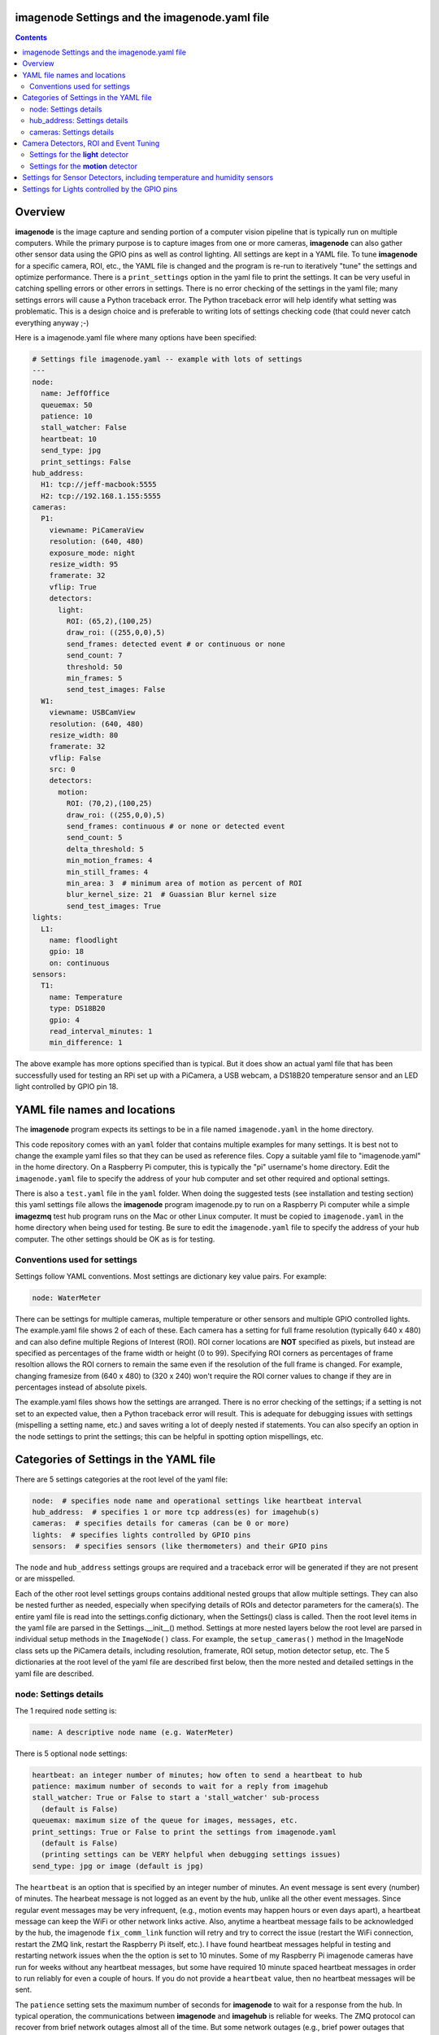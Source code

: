 ==============================================
imagenode Settings and the imagenode.yaml file
==============================================

.. contents::

========
Overview
========

**imagenode** is the image capture and sending portion of a computer vision
pipeline that is typically run on multiple computers. While the primary purpose is
to capture images from one or more cameras, **imagenode** can also gather
other sensor data using the GPIO pins as well as control lighting. All settings
are kept in a YAML file. To tune **imagenode** for a specific camera, ROI, etc.,
the YAML file is changed and the program is re-run to iteratively "tune" the
settings and optimize performance. There is a ``print_settings`` option in the
yaml file to print the settings. It can be very useful in catching spelling
errors or other errors in settings. There is no error checking of the settings
in the yaml file; many settings errors will cause a Python traceback error.
The Python traceback error will help identify what setting was problematic.
This is a design choice and is preferable to writing lots of settings checking
code (that could never catch everything anyway ;-)

Here is a imagenode.yaml file where many options have been specified:

.. code-block:: yaml

  # Settings file imagenode.yaml -- example with lots of settings
  ---
  node:
    name: JeffOffice
    queuemax: 50
    patience: 10
    stall_watcher: False
    heartbeat: 10
    send_type: jpg
    print_settings: False
  hub_address:
    H1: tcp://jeff-macbook:5555
    H2: tcp://192.168.1.155:5555
  cameras:
    P1:
      viewname: PiCameraView
      resolution: (640, 480)
      exposure_mode: night
      resize_width: 95
      framerate: 32
      vflip: True
      detectors:
        light:
          ROI: (65,2),(100,25)
          draw_roi: ((255,0,0),5)
          send_frames: detected event # or continuous or none
          send_count: 7
          threshold: 50
          min_frames: 5
          send_test_images: False
    W1:
      viewname: USBCamView
      resolution: (640, 480)
      resize_width: 80
      framerate: 32
      vflip: False
      src: 0
      detectors:
        motion:
          ROI: (70,2),(100,25)
          draw_roi: ((255,0,0),5)
          send_frames: continuous # or none or detected event
          send_count: 5
          delta_threshold: 5
          min_motion_frames: 4
          min_still_frames: 4
          min_area: 3  # minimum area of motion as percent of ROI
          blur_kernel_size: 21  # Guassian Blur kernel size
          send_test_images: True
  lights:
    L1:
      name: floodlight
      gpio: 18
      on: continuous
  sensors:
    T1:
      name: Temperature
      type: DS18B20
      gpio: 4
      read_interval_minutes: 1
      min_difference: 1

The above example has more options specified than is typical. But it does
show an actual yaml file that has been successfully used for testing
an RPi set up with a PiCamera, a USB webcam, a DS18B20 temperature sensor
and an LED light controlled by GPIO pin 18.

=============================
YAML file names and locations
=============================

The **imagenode** program expects its settings to be in a file named
``imagenode.yaml`` in the home directory.

This code repository comes with an ``yaml`` folder that contains multiple examples
for many settings. It is best not to change the example yaml files so that they
can be used as reference files. Copy a suitable yaml file to "imagenode.yaml"
in the home directory. On a Raspberry Pi computer, this is typically the "pi"
username's home directory. Edit the ``imagenode.yaml`` file to specify the
address of your hub computer and set other required and optional settings.

There is also a ``test.yaml`` file in the ``yaml`` folder. When doing the suggested
tests (see installation and testing section) this yaml settings file allows
the **imagenode** program imagenode.py to run on a Raspberry Pi computer while
a simple **imagezmq** test hub program runs on the Mac or other Linux computer.
It must be copied to ``imagenode.yaml`` in the home directory when being
used for testing. Be sure to edit the ``imagenode.yaml`` file to specify the
address of your hub computer. The other settings should be OK as is for testing.

Conventions used for settings
=============================

Settings follow YAML conventions. Most settings are dictionary key value pairs.
For example:

.. code-block:: yaml

  node: WaterMeter

There can be settings for multiple cameras, multiple temperature or other sensors
and multiple GPIO controlled lights. The example.yaml file shows 2 of each of
these. Each camera has a setting for full frame resolution (typically 640 x
480) and can also define multiple Regions of Interest (ROI). ROI corner locations
are **NOT** specified as pixels, but instead are specified as percentages of the
frame width or height (0 to 99). Specifying ROI corners as percentages of frame
resoltion allows the ROI corners to remain the same even if the resolution
of the full frame is changed. For example, changing framesize from (640 x 480) to
(320 x 240) won't require the ROI corner values to change if they are in
percentages instead of absolute pixels.

The example.yaml files shows how the settings are arranged. There is no error
checking of the settings; if a setting is not set to an expected value, then
a Python traceback error will result. This is adequate for debugging issues
with settings (mispelling a setting name, etc.) and saves writing a lot of
deeply nested if statements. You can also specify an option in the node settings
to print the settings; this can be helpful in spotting option mispellings, etc.

=======================================
Categories of Settings in the YAML file
=======================================

There are 5 settings categories at the root level of the yaml file:

.. code-block:: yaml

  node:  # specifies node name and operational settings like heartbeat interval
  hub_address:  # specifies 1 or more tcp address(es) for imagehub(s)
  cameras:  # specifies details for cameras (can be 0 or more)
  lights:  # specifies lights controlled by GPIO pins
  sensors:  # specifies sensors (like thermometers) and their GPIO pins

The ``node`` and ``hub_address`` settings groups are required and a traceback
error will be generated if they are not present or are misspelled.

Each of the other root level settings groups contains additional nested groups
that allow multiple settings. They can also be nested further as needed,
especially when specifying details of ROIs and detector parameters for the
camera(s). The entire yaml file is read into the settings.config dictionary,
when the Settings() class is called.  Then the root level items in the yaml
file are parsed in the Settings.__init__() method. Settings at more nested
layers below the root level are parsed in individual setup methods in the
``ImageNode()`` class. For example, the ``setup_cameras()`` method in the
ImageNode class sets up the PiCamera details, including resolution, framerate,
ROI setup, motion detector setup, etc. The 5 dictionaries at the root level of
the yaml file are described first below, then the more nested and detailed
settings in the yaml file are described.

node: Settings details
======================

The 1 required ``node`` setting is:

.. code-block:: yaml

  name: A descriptive node name (e.g. WaterMeter)

There is 5 optional ``node`` settings:

.. code-block:: yaml

  heartbeat: an integer number of minutes; how often to send a heartbeat to hub
  patience: maximum number of seconds to wait for a reply from imagehub
  stall_watcher: True or False to start a 'stall_watcher' sub-process
    (default is False)
  queuemax: maximum size of the queue for images, messages, etc.
  print_settings: True or False to print the settings from imagenode.yaml
    (default is False)
    (printing settings can be VERY helpful when debugging settings issues)
  send_type: jpg or image (default is jpg)

The ``heartbeat`` is an option that is specified by an integer number of
minutes. An event message is sent every (number) of minutes. The hearbeat
message is not logged as an event by the hub, unlike all the other event
messages. Since regular event messages may be very infrequent, (e.g., motion
events may happen hours or even days apart), a heartbeat message can keep
the WiFi or other network links active. Also, anytime a heartbeat message
fails to be acknowledged by the hub, the imagenode ``fix_comm_link`` function
will retry and try to correct the issue (restart the WiFi connection, restart
the ZMQ link, restart the Raspberry Pi itself, etc.). I have found heartbeat
messages helpful in testing and restarting network issues when the the option
is set to 10 minutes. Some of my Raspberry Pi imagenode cameras have run for
weeks without any heartbeat messages, but some have required 10 minute spaced
heartbeat messages in order to run reliably for even a couple of hours. If you
do not provide a ``heartbeat`` value, then no heartbeat messages will be sent.

The ``patience`` setting sets the maximum number of seconds for **imagenode**
to wait for a response from the hub. In typical operation, the communications
between **imagenode** and **imagehub** is reliable for weeks. The ZMQ protocol
can recover from brief network outages almost all of the time. But some network
outages (e.g., brief power outages that confuse routers or wifi hubs) can cause
the ZMQ protocol to hang. The ``patience`` setting specifies how long to wait
for a hub response before calling the ``fix_comm_link`` function that will retry
a non-responsive message and then try to correct the issue (restart the WiFi
connection, restart the ZMQ link, restart the Raspberry Pi itself, etc.). If
you do not specify an ``patience`` value, the default is 10 seconds.

If the ``stall_watcher`` setting is set to ``True``, then a sub-process is
started that watches the main process for "slow downs" or "stalls".
As mentioned in the above ``patience`` option, the communications link
between **imagenode** and **imagehub** is often reliable for weeks. The ZMQ protocol
can recover from brief network outages almost all of the time. But some network
outages (e.g., brief power outages that confuse routers or wifi hubs) can cause
the main process to stall and stop reading and transmitting images. Setting
this option to ``True`` will start a 2nd process that checks that the
cumulative cpu time of the main process is increasing as it should. If there
has been some sort of "stall", the main process cpu time stops advancing. If
the ``stall_watcher`` option is set to ``True``, the 2nd process will end the
**imagenode** program when a "stall" has been detected, so that the systemd
service can restart **imagenode**. An example **imagenode.service** file that
provides for restarting (using systemd / systemctl) is in the main directory.
The ``patience`` option (above) sets the number of seconds between "stall"
checks. If no ``patience`` value is provided, the default is 10 seconds. If
this option is set to ``False`` or is not present, there is no separate
stall watching process started.

The ``queuemax`` setting sets the length of the queues used to hold images,
messages, etc. Default is 50; setting it to a larger value will allow more
images to be stored and sent for each event, but will use more memory.

The ``send_type`` setting sets image transmission type. The **imagezmq**
possible transmission types are ``image`` (for full size uncompressed OpenCV
images) or ``jpg`` (for jpeg compressed images). The default is ``jpg`` because
it saves network bandwidth with minimal image information loss. The ``image``
setting will send unmodified OpenCV images, but they are very large compared to
jpg compressed images and should only be used when really needed.

hub_address: Settings details
=============================

There must be at least one hub address specified. If more than one hub
address is listed, the one labeled H1: will be used first, then if it fails
to respond, the one labeled H2: will be tried next, etc. Hub addresses have
the following formats:

.. code-block:: yaml

  H1: tcp://jeff-macbook:5555
  H2: tcp://192.168.1.155:5555
  H3: tcp://jeff-mac-air11:5555

The label H1 is required, even if there is only 1 hub address.

cameras: Settings details
=========================

Cameras are optional. While there is typically one camera (e.g., one PiCamera
is typically the only camera on a Raspberry Pi), it is also possible to have
multiple cameras. If there are no cameras, the cameras section of the YAML file
can be empty. For each camera, there are a variety of possible settings such as
those shown below:

.. code-block:: yaml

  P1:
    viewname: Window
    resolution: (640,480)
    exposure_mode: night
    framerate: 8
    vflip: False
    resize_width: 80
    send_type: jpg   # or image
    detectors:
      motion:
        ROI: (70,2),(100,25)
        draw_roi: ((255,0,0),5)
        send_frames: continuous # or none or detected event
        send_count: 5
        delta_threshold: 5
        min_motion_frames: 4
        min_still_frames: 4
        min_area: 3  # minimum area of motion as percent of ROI
        blur_kernel_size: 15  # Guassian Blur kernel size
        send_test_images: True
      light:
        ROI: (0, 0),(100, 100)  # This ROI is all of the image (in percent)
        draw_roi: ((255,0,0),1)   # Draws the box of the ROI with blue line
        send_frames: continuous   # or none or detected event
        send_count: 7
        threshold: 50
        min_frames: 5
        send_test_images: True

If there is a camera, the camera label ('P1' or 'W1' etc.) designates the camera
type. 'P1' designates a PiCamera. 'W1', 'W2', etc. designate webcams. Most other
settings are optional and provide camera specific settings.

Note that most webcams have preset fixed values for resolution, framerate,
etc. that cannot be changed. Check the docs for your webcam and test it with
cv2.VideoCapture(). PiCameras will typically use settings for resolution and
framerate, but many other settings, such as 'exposure_mode = sports' can be
set if needed. See the PiCamera readthedocs for the detailed API.

``viewname`` is an optional setting. It is required when there are multiple
cameras to give each one a unique viewname. For example, the node could be named
``JeffOffice`` and could have one camera with ``viewname: window`` and another
camera with ``viewname: door`` to distinguish the two cameras' fields of view.
Thus, one camera's images would be named 'JeffOffice window' and the other
camera's images would be named 'JeffOffice door'.

``resolution`` is an optional setting. It is specified as a tuple as shown
above. Typical values are (320, 240) and (640, 480). The default if none is
specified is (320, 240).

``exposure_mode`` is an optional setting for PiCameras. It sets the PiCamera
exposure_mode to a number of available choices, such as ``auto``, ``night``,
and ``sports``. The details of these exposure modes are in the PiCamera
readthedocs or you can type ``raspistill --help`` at a CLI prompt on a
Raspberry Pi computer for a list. If no ``exposure_mode`` is specified, then
the default is ``auto``.

``vflip`` is an optional setting. If the camera image needs to be vertically
flipped, set ``vflip: True``. The default if not present is ``False``.

``resize_width`` is an optional setting. It allows for resizing the image,
keeping the same aspect ratio, but reducing the image size by specifying the
desired width. The width is an integer percentage value from 0 to 99.
For example, ``resize_width: 80`` would reduce the width 80%, and the height
proportionally, keeping the same aspect ratio.

```send_frames`` is an optional setting. If set to ``continuous``, then images
are sent continuously as they are read from the camera. If set to ``event``
then images are sent when an event occurs, such as motion detected or a light
level change detected. If set to ``none``, then images are never sent from the
camera (useful when testing other sensors, for example).

``src`` is an optional setting that only applies to webcams, not PiCameras. If
a webcam is being specified, ``src`` is set to 0 or 1 or 2, etc. This value is
passed along to cv2.VideoCapture() to select a webcam. The value defaults to 0,
which is the first webcam detected. If you have more than one webcam, you should
set the ``src`` value to the next integer for each webcam. You may have to do
some testing to determine which cv2.VideoCapture(src) value is assigned to which
webcam.

``send_debug`` is an optional setting.  Typically, each camera sends each image in
its natural color state, with no intermediate computed images being sent. Examples
of computed images include grayscale, motion difference, thresholded, etc. When
tuning a detector, it is helpful to send computed images along with the natural
color images. The ``send_debug`` setting allows choosing which computed image
types to send. For example, ``send_debug = (grayscale, threshold)`` would send the
computed grayscale and the computed threshold images in addition to the
natural color images. The choices for computed images are different for each
detector; see the detector section for more details.

See the "Camera Detectors, ROI and Event Tuning" section below for details on
how detectors, events and related settings are defined and implemented for each
camera.

======================================
Camera Detectors, ROI and Event Tuning
======================================

Cameras can be used to capture and send images continuously, but that takes a
lot of network bandwidth and is likely to send a lot of "boring, repetitious and
often useless" images. While ``continuous`` is indeed a valid camera ``send_frames``
setting, it is more common and useful to send images only when some event is
detected. Was motion detected in a certain ROI? Did the light in the garage
come on? Did the water meter needle move? There are settings for detectors that
can specify how events are detected. The code and the yaml file for **imagenode**
detectors and event tuning is continuously evolving, but three detectors that we
use often are ``light``, ``motion`` and ``color``.

At least one detector must be specified.  The simplest detector is the **light**
detector and is the one that is used for camera positioning and testing. It is
also the one that is used for running the tests described in the README. It is
possible to specify multiple detectors, such as both a light detector and a
motion detector. Sometimes it is helpful to specify multiple motion detectors
with different ROI's and different thresholds to cover different parts of
the imaging area.

The ROI for a detector is a rectangle within the image that will be used by
the detection algorithm. For a motion detector, the ROI coordinates define the
rectangle in which to detect motion. For a light detector, the ROI coordinates
define the rectangle in which to count pixels that are above some light (pixel
intensity) value. Specifying an ROI is optional; if no ROI is explicitly
specified, then the entire image is used as the ROI.

ROIs are specified the same way that OpenCV specifies rectangles for drawing,
except that corners are specified in percentages of full frame pixels rather
than raw pixels. You specify an ROI rectangle by providing the coordinates of
the top left corner, followed by the coordinates of the bottom right corner.
Each corner is a tuple where the first number specifies the distance from the
left edge of the frame and the second value specifies the distance from the top
edge of the frame.

These numbers are given in integer percent values (0 to 100) of the image size.
See the above section called "Conventions used in settings" for an explanation
of the use of percentages versus absolute pixel coordinate values.

For example, if the original image size is 640 x 480, then:

- ((0,0),(100,100)) would specify an ROI that is the full image. This is the
  default ROI if no ROI is explicitly specified.

- ((40,40),(60,60)) would specify an ROI in the center that stretches from 40
  percent to 60 percent in each dimension. In pixels, that would be
  ((256,192),(384,288)) for an original image size of 640 x 480.

- ((15,30),(70,85)) would specify an ROI rectangle with the upper left corner at
  15 percent from the left of the frame and 30 percent from the top of the
  frame. The lower right corner would be 70 percent from the left of the frame
  and 85 percent from the top of the frame. In pixels, that would be
  ((96,144),(448,408)) for an original image size of 640 x 480.

A detector can also draw the ROI rectangle onto the images that are sent by
specifying the color of the rectangle and the pixel width of the drawing line.
For example:

.. code-block:: yaml

  draw_roi: ((255,0,0),5)

would draw the ROI rectangle on the sent images as a blue line that is 5 pixels
wide. The syntax for specifying the rectangle color and line width is the same
as the cv2.rectangle() drawing function. The cv2.rectangle() drawing function
is used to draw the rectangle on each image before sending.

Settings for the **light** detector
===================================

The **light** detector type sends an event message (and event image frames) when
an ROI changes from dark to lighted or from lighted to dark. There are 2 states
detected by the light detector: "dark" and "lighted".

Here is an example of the **light** detector settings:

.. code-block:: yaml

  detectors:
    light:
      ROI: ((10,35),(40,85))
      draw_roi: ((255,0,0),5) # draw ROI rectangle with blue 5 pixel line
      threshold: 25
      percent: 70
      min_frames: 5
      send_frames: detected event  # or continuous or none
      send_count: 5
      send_test_images: False

Intensity, pixel intensity, and brightness are all synonyms for how much light is
captured by the camera. The light detector is used to measure light versus
dark in the specified ROI. Knowing how many pixels are above a
specified value can tell us if the ROI is lighted or dark.  This can be useful in
a variety of applications. For example, one way to tell if a typical garage door
has been opened or closed is to watch for the garage to become lighted, because
most garage door openers turn on a garage light when the garage door is opened.

All images are converted to grayscale before light value detection.

The **light** detector needs to have 3 values provided:

1. threshold: an intensity threshold value (0 to 255) that is "bright enough" to
   count as lighted. Any pixel intensity value equal to or greater than the
   threshold value will cause that pixel to be counted as "lighted". Any pixel
   intensity value less than the threshold value will be counted as "dark".
2. percent: the percentage of pixels in the ROI that must exceed the
   threshold intensity value in order to declare the ROI state as "lighted". If
   fewer than this percentage of pixels exceeds the Threshold, then the ROI state
   is "dark".
3. min_frames: the minimum number of frames that counts as a change of state.
   This specifies how many frames must exceed the threshold and percent values
   in order to change the state from "lighted" to "dark" or vice versa. This
   setting can be adjusted to prevent minor light transients from causing a
   "flickering" of the state. Setting this number higher will make the
   state change less sensitive to transient light changes, but also make it take
   longer to detect a change. A typical value would be 5 frames. The default
   value is 5 frames.

For example,

.. code-block:: yaml

  threshold: 25
  percent: 40
  min_frames: 5

would mean that 40 percent of the pixels in the ROI would need to have a pixel
intensity of 25 or greater to detect a state of "lighted". If less than 40
percent of pixels had a pixel intensity of 25 or greater, then the state would
be "dark". A minimum of 5 frames must exceed the threshold for the state to
change.

Additional methods for "detecting light" may be added later. For example, an
intensity detector may compare average pixel intensity **in** the ROI to average
pixel intensity **outside** the ROI. If you have ideas for other light intensity
detectors, open an issue or pull request.

There are 3 additional options that don't affect how motion is detected, but do
affect how it is recorded:

1. send_frames: How images should be sent to the hub. Options are:

   - "detected event": this will send "send_count" frames when the state changes
     from "still" to "moving" or vice versa.
   - "continuous": this will send images to the hub continuously and is used for
     testing option settings. It allows the hub to display images in real time.
     It is most often used with the send_test_images option.
   - "none": this will send no images to the hub at all. It is used when all
     that is desired is event messages and images aren't needed. It can save
     network bandwidth for simple motion detection tasks.
2. send_count: how many images to send when an event occurs.
3. send_test_images: Set to True, this will send additional test images for
   viewing the effect of option setting changes. The additional test images that
   are sent are ROI, ROI grayscale, ROI frameDelta (showing the pixel differences
   between the current image and the average of past images) and the ROI
   thresholded image where all the frameDelta pixels are thresholded to black
   or white per the delta_threshold option. Watching the continuous frames and
   these additional test images improves tuning the options to the desired
   motion detection level.

Settings for the **motion** detector
====================================

The ``motion`` detector settings are more complex:

.. code-block:: yaml

  detectors:
    motion:
      ROI: (70,2),(100,25)
      draw_roi: ((255,0,0),5)
      delta_threshold: 5
      min_motion_frames: 4
      min_still_frames: 4
      min_area: 3  # minimum area of motion as percent of ROI
      blur_kernel_size: 21  # Guassian Blur kernel size
      send_frames: detected event # or continuous # or none
      send_count: 5
      send_test_images: False

The motion detector watches the ROI for motion by comparing the most recent
image to an average of previous images. The code for the detector is adapted
from a motion detector tutorial post by Adrian Rosebrock on PyImageSearch.com.
See README.rst for a link to that post.

The motion detector detects 2 states, ``moving`` and ``still``. An event is
sent (as an event message and some event images) whenever the motion state
changes. The detector is setup to send only a few images (determined by the
``send_count`` option) at each state change. This is a specific design choice.
For example, when a water meter needle starts moving, it is sufficient to send a
few frames when then needle starts moving and to send a few frames when it stops moving.
The continuous sending of frames during needle movement does not add any useful
information. Some motion detection software sends all frames when motion is
detected; the current **imagenode** motion detector doesn't do that (but the
code could be changed to make it behave that way).

All images are converted to grayscale before motion detection is done.

There are 5 options to tune the motion detector:

1. delta_threshold: the minimum intensity difference between the current image
   and the weighted average of past images required to count a given pixel as
   'motion'. Smaller values cause more motion to be detected. Larger values will
   cause less motion to be detected. Typical values are 3 to 10.
2. min_area: How much of the ROI has to have pixels show motion to cause the
   change to the "moving" state. This is specified as a percent of ROI and the
   value varies widely depending on ROI size, motion type, etc.
3. blur_kernel_size: Images are "blurred" using the OpenCV GaussianBlur method.
   This option chooses the kernel size in pixels. Typical values are 5 to 23.
4. min_motion_frames: The minimum number of frames with detected motion to change
   the state to "moving". Typical values are 3 to 7 frames of motion.
5. min_still_frames: The minimum number of frames with no detected motion to
   change the state to "still". Typical values are 3 to 7 frames of no motion.

All of these values are tuned to get the motion detection results that are
desired. There is a send_test_images option that allows real time viewing
of the intermediate computed ROI values so you can try different values and
see which ones best track the motion you are trying to detect. Tuning is a
trial and error process of changing the option values and watching the various
intermediate images sent by the send_test_images option.

For example,

.. code-block:: yaml

  delta_threshold: 25
  min_area: 40
  blur_kernel_size: 15
  min_motion_frames: 5
  min_still_frames: 3

would mean that the newest image pixel intensity value would be subtracted from
the weighted average pixel of past images, and the absolute value of that
difference would need to be greater than 25 for the pixel to be counted as
"moving". A minimum of 40 percent of the pixels would have to have that
difference to count the frame as "moving". The image would be blurred with a
kernel size of 15, and a minimum of 5 frames in a row would have to be detected
as "moving" for the state to change to "moving". Once there was a state of
"moving", a minimum of 3 frames would need to have no motion detected to change
the state to "still".

There are 3 additional options that don't affect how motion is detected, but do
affect how it is recorded:

1. send_frames: How images should be sent to the hub. Options are:

   - "detected event": this will send "send_count" frames when the state changes
     from "still" to "moving" or vice versa.
   - "continuous": this will send images to the hub continuously and is used for
     testing option settings. It allows the hub to display images in real time.
     It is most often used with the send_test_images option.
   - "none": this will send no images to the hub at all. It is used when all
     that is desired is event messages and images aren't needed. It can save
     network bandwidth for simple motion detection tasks.
2. send_count: how many images to send when an event occurs.
3. send_test_images: Set to True, this will send additional test images for
   viewing the effect of option setting changes. The additional test images that
   are sent are ROI, ROI grayscale, ROI frameDelta (showing the pixel differences
   between the current image and the average of past images) and the ROI
   thresholded image where all the frameDelta pixels are thresholded to black
   or white per the delta_threshold option. Watching the continuous frames and
   these additional test images improves tuning the options to the desired
   motion detection level.

=========================================================================
Settings for Sensor Detectors, including temperature and humidity sensors
=========================================================================

Raspberry Pi computers can have various sensors attached to the GPIO pins.
The two types I have used are the DS18B20 "1 wire" temperature sensors and the
DHT temperature / humidity sensors. There is ongoing testing with DHT22 temperature
and humidity combined sensors and other sensors such as PIR (passive infrared)
sensors for motion detection. That code will be added to the repository when it
has been more thoroughly tested. Sensors use the RPi.GPIO module and can only
be run on Raspberry Pi computers.

There are 5 options to set up reading the temperature DS18B20 sensor:

.. code-block:: yaml

  name: Temperature
  type: DS18B20
  gpio: 4
  read_interval_minutes: 30
  min_difference: 1

1. name: The name you specify here will be the name that is put into the event
   log messages recorded by the hub.
2. type: DS18B20 is the only choice for now; others are in testing
3. gpio: Which GPIO pin reads the sensor. Pin 4 is the one most commonly
   used for "one-wire" sensors like the DS18B20
4. read_interval_minutes: How often the sensor measurements should be read,
   specified in minutes
5. min_difference: The minimum temperature change from the last reading that
   will cause an event message to be sent to the hub. Typically set to 1 or 2
   degrees.

When the sensor takes a reading that meets the ``min_difference`` requirement,
a message of this format is placed into the ``send_q`` for sending to the hub::

  Barn |temperature | 75 F

The temperature readings are not taken during the main event loop that captures,
processes and sends images. Instead, the check_temperature() function uses a
separate Python thread that reads the temperature probe
at intervals specified by the ``read_interval_minutes`` option.

===============================================
Settings for Lights controlled by the GPIO pins
===============================================

Raspberry Pi PiCameras often use supplemental lighting, which is controlled
using the GPIO pins on the RPi. For example, in our water meter motion detector,
there are a set of LEDs that light up the water meter. They are controlled by
the Raspberry Pi computer GPIO pins. The GPIO pins don't typically power the
LEDs directly, but instead use some electronic switch (such as an N channel
MOSFET) to turn on the LEDs.

There are 3 options to set up the GPIO pins:

.. code-block:: yaml

  name: floodlight
  gpio: 18
  on: continuous

1. name: name of the light, e.g., "floodlight" or "overhead spotlight"
2. gpio: Which GPIO pin is used to signal the LED electronic switching device
3. on: When to turn on the LEDs. Settings include:

   - continuous
   - timed: times of day to have lights turn on and off

There can be multiple lights specified, but each one would require a different
gpio pin to be specified as well.

Additional methods of controlling lights are in development, such as
testing for an average image brightness level to turn on a light. For example,
a light could be turned on if the brightness level of the camera field of view
drops to a dark value.

`Return to main documentation page README.rst <../README.rst>`_
